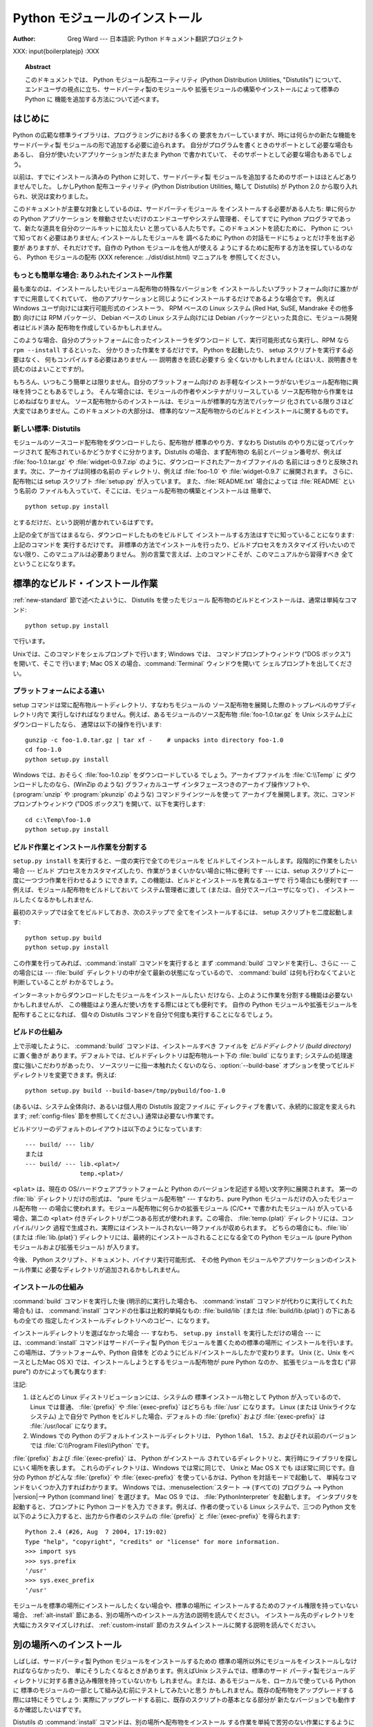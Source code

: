 .. _install-index:

.. highlightlang:: none

***********************
  Python モジュールのインストール  
***********************

:Author: Greg Ward ---  日本語訳: Python ドキュメント翻訳プロジェクト

.. % TODO:
.. % Fill in XXX comments

.. % The audience for this document includes people who don't know anything
.. % about Python and aren't about to learn the language just in order to
.. % install and maintain it for their users, i.e. system administrators.
.. % Thus, I have to be sure to explain the basics at some point:
.. % sys.path and PYTHONPATH at least.  Should probably give pointers to
.. % other docs on "import site", PYTHONSTARTUP, PYTHONHOME, etc.
.. % 
.. % Finally, it might be useful to include all the material from my "Care
.. % and Feeding of a Python Installation" talk in here somewhere.  Yow!

XXX: input{boilerplatejp} :XXX

.. topic:: Abstract

   このドキュメントでは、 Python モジュール配布ユーティリティ (Python Distribution Utilities, "Distutils")
   について、  エンドユーザの視点に立ち、サードパーティ製のモジュールや 拡張モジュールの構築やインストールによって標準の Python に
   機能を追加する方法について述べます。

.. % \begin{abstract}
.. % \noindent
.. % Abstract this!
.. % \end{abstract}

.. % The ugly "%begin{latexonly}" pseudo-environment suppresses the table
.. % of contents for HTML generation.
.. % 
.. % begin{latexonly}
.. % end{latexonly}


.. _intro:

はじめに
====

Python の広範な標準ライブラリは、プログラミングにおける多くの 要求をカバーしていますが、時には何らかの新たな機能をサードパーティ製
モジュールの形で追加する必要に迫られます。 自分がプログラムを書くときのサポートとして必要な場合もあるし、 自分が使いたいアプリケーションがたまたま
Python で書かれていて、 そのサポートとして必要な場合もあるでしょう。

以前は、すでにインストール済みの Python に対して、サードパーティ製 モジュールを追加するためのサポートはほとんどありませんでした。 しかしPython
配布ユーティリティ (Python Distribution Utilities,  略して Distutils) が Python 2.0
から取り入れられ、状況は変わりました。

このドキュメントが主要な対象としているのは、サードパーティモジュール をインストールする必要がある人たち: 単に何らかの Python アプリケーション
を稼動させたいだけのエンドユーザやシステム管理者、そしてすでに Python プログラマであって、新たな道具を自分のツールキットに加えたい
と思っている人たちです。このドキュメントを読むために、 Python に ついて知っておく必要はありません; インストールしたモジュールを 調べるために
Python の対話モードにちょっとだけ手を出す必要が ありますが、それだけです。自作の Python モジュールを他人が使える
ようにするために配布する方法を探しているのなら、 Python モジュールの配布 (XXX reference: ../dist/dist.html)
マニュアルを 参照してください。


.. _trivial-install:

もっとも簡単な場合: ありふれたインストール作業
------------------------

最も楽なのは、インストールしたいモジュール配布物の特殊なバージョンを インストールしたいプラットフォーム向けに誰かがすでに用意してくれていて、
他のアプリケーションと同じようにインストールするだけであるような場合です。 例えば Windows ユーザ向けには実行可能形式のインストーラ、 RPM ベースの
Linux システム (Red Hat, SuSE, Mandrake その他多数)  向けには RPM パッケージ、 Debian ベースの Linux
システム向けには  Debian パッケージといった具合に、モジュール開発者はビルド済み 配布物を作成しているかもしれません。

このような場合、自分のプラットフォームに合ったインストーラをダウンロード して、実行可能形式なら実行し、RPM なら ``rpm --install``
するといった、 分かりきった作業をするだけです。 Python を起動したり、 setup スクリプトを実行する必要はなく、 何もコンパイルする必要はありません
--- 説明書きを読む必要すら 全くないかもしれません (とはいえ、説明書きを読むのはよいことですが)。

もちろん、いつもこう簡単とは限りません。自分のプラットフォーム向けの お手軽なインストーラがないモジュール配布物に興味を持つこともあるでしょう。
そんな場合には、モジュールの作者やメンテナがリリースしている ソース配布物から作業をはじめねばなりません。
ソース配布物からのインストールは、モジュールが標準的な方法でパッケージ 化されている限りさほど大変ではありません。このドキュメントの大部分は、
標準的なソース配布物からのビルドとインストールに関するものです。


.. _new-standard:

新しい標準: Distutils
----------------

モジュールのソースコード配布物をダウンロードしたら、配布物が 標準のやり方、すなわち Distutils のやり方に従ってパッケージされて
配布されているかどうかすぐに分かります。Distutils の場合、まず配布物の 名前とバージョン番号が、例えば :file:`foo-1.0.tar.gz`
や :file:`widget-0.9.7.zip` のように、ダウンロードされたアーカイブファイルの
名前にはっきりと反映されます。次に、アーカイブは同様の名前の ディレクトリ、例えば :file:`foo-1.0` や :file:`widget-0.9.7`
に展開されます。 さらに、配布物には setup スクリプト :file:`setup.py` が入っています。 また、:file:`README.txt`
場合によっては :file:`README` という名前の ファイルも入っていて、そこには、モジュール配布物の構築とインストールは 簡単で、 ::

   python setup.py install

とするだけだ、という説明が書かれているはずです。

.. % 

上記の全てが当てはまるなら、ダウンロードしたものをビルドして インストールする方法はすでに知っていることになります: 上記のコマンドを 実行するだけです。
非標準の方法でインストールを行ったり、ビルドプロセスをカスタマイズ 行いたいのでない限り、このマニュアルは必要ありません。
別の言葉で言えば、上のコマンドこそが、このマニュアルから習得すべき 全てということになります。


.. _standard-install:

標準的なビルド・インストール作業
================

:ref:`new-standard` 節で述べたよいうに、 Distutils を使ったモジュール 配布物のビルドとインストールは、通常は単純なコマンド::

   python setup.py install

で行います。

.. % 

Unixでは、このコマンドをシェルプロンプトで行います; Windows では、 コマンドプロンプトウィンドウ ("DOS ボックス") を開いて、そこで
行います; Mac OS X の場合、:command:`Terminal` ウィンドウを開いて シェルプロンプトを出してください。


.. _platform-variations:

プラットフォームによる違い
-------------

setup コマンドは常に配布物ルートディレクトリ、すなわちモジュールの ソース配布物を展開した際のトップレベルのサブディレクトリ内で
実行しなければなりません。例えば、あるモジュールのソース配布物 :file:`foo-1.0.tar.gz` を Unix システム上にダウンロードしたなら、
通常は以下の操作を行います::

   gunzip -c foo-1.0.tar.gz | tar xf -    # unpacks into directory foo-1.0
   cd foo-1.0
   python setup.py install

Windows では、おそらく :file:`foo-1.0.zip` をダウンロードしている でしょう。アーカイブファイルを :file:`C:\\Temp`
に ダウンロードしたのなら、(WinZip のような) グラフィカルユーザ インタフェースつきのアーカイブ操作ソフトや、 (:program:`unzip` や
:program:`pkunzip` のような) コマンドラインツールを使って アーカイブを展開します。次に、コマンドプロンプトウィンドウ ("DOS
ボックス") を開いて、以下を実行します:

.. % 

::

   cd c:\Temp\foo-1.0
   python setup.py install

.. % 
.. % Mac OS 9 では、 \file{setup.py} スクリプトをダブルクリックします。
.. % ダイアログが表示されるので、ダイアログで \command{install} コマンドを
.. % 選択します。次に、 \command{run} ボタンを押すと、配布物をインストール
.. % します。ダイアログは動的に生成されるので、現在作業している配布物固有の
.. % コマンドやオプションがリスト表示されます。


.. _splitting-up:

ビルド作業とインストール作業を分割する
-------------------

``setup.py install`` を実行すると、一度の実行で全てのモジュールを ビルドしてインストールします。段階的に作業をしたい場合 --- ビルド
プロセスをカスタマイズしたり、作業がうまくいかない場合に特に便利 です --- には、setup スクリプトに一度に一つづつ作業を行わせるよう
にできます。この機能は、ビルドとインストールを異なるユーザで 行う場合にも便利です --- 例えば、モジュール配布物をビルドしておいて システム管理者に渡して
(または、自分でスーパユーザになって) 、 インストールしたくなるかもしれません.

最初のステップでは全てをビルドしておき、次のステップで 全てをインストールするには、 setup スクリプトを二度起動します::

   python setup.py build
   python setup.py install

この作業を行ってみれば、:command:`install` コマンドを実行すると まず :command:`build` コマンドを実行し、さらに  ---
この場合には ---  :file:`build` ディレクトリの中が全て最新の状態になっているので、 :command:`build`
は何も行わなくてよいと判断していることが わかるでしょう。

.. % 

インターネットからダウンロードしたモジュールをインストールしたい だけなら、上のように作業を分割する機能は必要ないかもしれませんが、
この機能はより進んだ使い方をする際にはとても便利です。 自作の Python モジュールや拡張モジュールを配布することになれば、 個々の Distutils
コマンドを自分で何度も実行することになるでしょう。


.. _how-build-works:

ビルドの仕組み
-------

上で示唆したように、 :command:`build` コマンドは、インストールすべき ファイルを *ビルドディレクトリ (build directory)*
に置く働きが あります。デフォルトでは、ビルドディレクトリは配布物ルート下の  :file:`build` になります;
システムの処理速度に強いこだわりがあったり、 ソースツリーに指一本触れたくないのなら、:option:`--build-base`
オプションを使ってビルドディレクトリを変更できます。例えば::

   python setup.py build --build-base=/tmp/pybuild/foo-1.0

(あるいは、システム全体向け、あるいは個人用の Distutils 設定ファイルに ディレクティブを書いて、永続的に設定を変えられます;
:ref:`config-files` 節を参照してください。)  通常は必要ない作業です。

.. % 

ビルドツリーのデフォルトのレイアウトは以下のようになっています::

   --- build/ --- lib/
   または
   --- build/ --- lib.<plat>/
                  temp.<plat>/

``<plat>`` は、現在の OS/ハードウェアプラットフォームと Python のバージョンを記述する短い文字列に展開されます。 第一の
:file:`lib` ディレクトリだけの形式は、 "pure モジュール配布物" --- すなわち、pure Python
モジュールだけの入ったモジュール配布物 --- の場合に使われます。モジュール配布物に何らかの拡張モジュール (C/C++ で書かれたモジュール)
が入っている場合、第二の ``<plat>`` 付きディレクトリが二つある形式が使われます。この場合、  :file:`temp.{plat}`
ディレクトリには、コンパイル/リンク 過程で生成され、実際にはインストールされない一時ファイルが収められます。 どちらの場合にも、:file:`lib`
(または :file:`lib.{plat}`)  ディレクトリには、最終的にインストールされることになる全ての Python  モジュール (pure
Python モジュールおよび拡張モジュール) が入ります。

.. % 

今後、 Python スクリプト、ドキュメント、バイナリ実行可能形式、 その他 Python モジュールやアプリケーションのインストール作業に
必要なディレクトリが追加されるかもしれません。


.. _how-install-works:

インストールの仕組み
----------

:command:`build` コマンドを実行した後 (明示的に実行した場合も、 :command:`install`
コマンドが代わりに実行してくれた場合も) は、 :command:`install` コマンドの仕事は比較的単純なもの: :file:`build/lib`
(または :file:`build/lib.{plat}`) の下にあるもの全ての 指定したインストールディレクトリへのコピー、になります。

インストールディレクトリを選ばなかった場合 --- すなわち、 ``setup.py install`` を実行しただけの場合 ---
には、:command:`install` コマンドはサードパーティ製 Python モジュールを置くための標準の場所に
インストールを行います。この場所は、プラットフォームや、Python 自体を どのようにビルド/インストールしたかで変わります。 Unix (と、Unix
をベースとしたMac OS X) では、インストールしようとするモジュール配布物が pure Python なのか、 拡張モジュールを含む ("非 pure")
のかによっても異なります:

+---------------+------------------------------------+--------------------------------------+------+
| プラットフォーム      | 標準のインストール場所                        | デフォルト値                               | 注記   |
+===============+====================================+======================================+======+
| Unix (pure)   | :file:`{prefix}/lib/python|version | :file:`/usr/local/lib/python|version | \(1) |
|               | |/site-packages`                   | |/site-packages`                     |      |
+---------------+------------------------------------+--------------------------------------+------+
| Unix (非 pure) | :file:`{exec-                      | :file:`/usr/local/lib/python|version | \(1) |
|               | prefix}/lib/python|version         | |/site-packages`                     |      |
|               | |/site-packages`                   |                                      |      |
+---------------+------------------------------------+--------------------------------------+------+
| Windows       | :file:`{prefix}`                   | :file:`C:\\Python`                   | \(2) |
+---------------+------------------------------------+--------------------------------------+------+

注記:

(1)
   ほとんどの Linux ディストリビューションには、システムの 標準インストール物として Python が入っているので、 Linux では普通、
   :file:`{prefix}` や :file:`{exec-prefix}` はどちらも :file:`/usr`  になります。 Linux (または
   Unixライクなシステム) 上で自分で Python  をビルドした場合、デフォルトの :file:`{prefix}` および
   :file:`{exec-prefix}` は :file:`/usr/local` になります。

(2)
   Windows での Python のデフォルトインストールディレクトリは、 Python 1.6a1、 1.5.2、およびそれ以前のバージョンでは
   :file:`C:\\Program Files\\Python` です。

:file:`{prefix}` および :file:`{exec-prefix}` は、 Python がインストール
されているディレクトリと、実行時にライブラリを探しにいく場所を表します。 これらのディレクトリは、Windows では常に同じで、 Unixと Mac OS X
でも ほぼ常に同じです。自分の Python がどんな :file:`{prefix}` や :file:`{exec-prefix}`
を使っているかは、Python を対話モードで起動して、 単純なコマンドをいくつか入力すればわかります。 Windows
では、:menuselection:`スタート --> (すべての) プログラム -->  Python |version|--> Python
(command line)` を選びます。 Mac OS 9 では、 :file:`PythonInterpreter` を起動します。
インタプリタを起動すると、プロンプトに Python コードを入力 できます。例えば、作者の使っている Linux システムで、三つの Python
文を以下のように入力すると、出力から作者のシステムの :file:`{prefix}` と :file:`{exec-prefix}` を得られます::

   Python 2.4 (#26, Aug  7 2004, 17:19:02) 
   Type "help", "copyright", "credits" or "license" for more information.
   >>> import sys
   >>> sys.prefix
   '/usr'
   >>> sys.exec_prefix
   '/usr'

モジュールを標準の場所にインストールしたくない場合や、標準の場所に インストールするためのファイル権限を持っていない場合、
:ref:`alt-install` 節にある、別の場所へのインストール方法の説明を読んでください。 インストール先のディレクトリを大幅にカスタマイズしければ、
:ref:`custom-install` 節のカスタムインストールに関する説明を読んでください。


.. _alt-install:

別の場所へのインストール
============

しばしば、サードパーティ製 Python モジュールをインストールするための 標準の場所以外にモジュールをインストールしなければならなかったり、
単にそうしたくなるときがあります。例えばUnix システムでは、標準のサード パーティ製モジュールディレクトリに対する書き込み権限を持っていないかも
しれません。または、あるモジュールを、ローカルで使っている Python に 標準のモジュールの一部として組み込む前にテストしてみたいと思う
かもしれません。既存の配布物をアップグレードする際には特にそうでしょう: 実際にアップグレードする前に、既存のスクリプトの基本となる部分が
新たなバージョンでも動作するか確認したいはずです。

Distutils の :command:`install` コマンドは、別の場所へ配布物をインストール
する作業を単純で苦労のない作業にするように設計されています。 基本的なアイデアは、インストール先のベースディレクトリを指定しておき、
:command:`install` コマンドがそのベースディレクトリ下にファイル群を インストールするための一連のディレクトリ (*インストールスキーム :
installation scheme*) を作成するというものです。 詳細はプラットフォームによって異なるので、以下の節から自分の
プラットフォームに当てはまるものを読んでください。


.. _alt-install-prefix:

別の場所へのインストール: home スキーム
-----------------------

"home スキーム" の背後にある考え方は、Python モジュールを 個人用のモジュール置き場でビルドし、維持するというものです。 このスキームの名前は
Unixの「ホーム」ディレクトリの概念から とりました。というのも、 Unixのユーザにとって、自分のホーム ディレクトリを:file:`/usr/` や
:file:`/usr/local/` のようにレイアウト するのはよくあることだからです。とはいえ、このスキームはどの
オペレーティングシステムのユーザでも使えます。 新たなモジュールのインストールは単純で、 ::

   python setup.py install --home=<dir>

のようにします。このとき、:option:`--home` オプションを使って ディレクトリを指定します。面倒臭がりの人は、単にチルダ (``~``)
をタイプするだけでかまいません;  :command:`install` コマンドがチルダをホームディレクトリに 展開してくれます:

.. % 

::

   python setup.py install --home=~

:option:`--home` オプションは、インストールのベースディレクトリ を指定します。ファイルはインストールベース下の以下のディレクトリに
保存されます:

.. % 

+------------------------------+-----------------------------------+-----------------------------+
| Type of file                 | Installation Directory            | Override option             |
+==============================+===================================+=============================+
| pure module distribution     | :file:`{home}`:file:`/lib/python` | :option:`--install-purelib` |
+------------------------------+-----------------------------------+-----------------------------+
| non-pure module distribution | :file:`{home}`:file:`/lib/python` | :option:`--install-platlib` |
+------------------------------+-----------------------------------+-----------------------------+
| scripts                      | :file:`{home}`:file:`/bin`        | :option:`--install-scripts` |
+------------------------------+-----------------------------------+-----------------------------+
| data                         | :file:`{home}`:file:`/share`      | :option:`--install-data`    |
+------------------------------+-----------------------------------+-----------------------------+

.. versionchanged:: 2.4
   :option:`--home` は Unixでしかサポートされて いませんでした.


.. _alt-install-home:

別の場所へのインストール: Unix (prefix スキーム)
--------------------------------

あるインストール済みの Python を使ってモジュールのビルド/インストール を (例えば setup スクリプトを実行して) 行いたいけれども、
別のインストール済みの Python のサードパーティ製モジュール置き場 (あるいは、そう見えるようなディレクトリ構造) に、ビルドされた
モジュールをインストールしたい場合には、"prefix スキーム" が 便利です。そんな作業はまったくありえそうにない、と思うなら、 確かにその通りです ---
"home スキーム" を先に説明したのも そのためです。とはいえ、prefix スキームが有用なケースは少なくとも 二つあります。

まず、多くの Linux ディストリビューションは、 Python を :file:`/usr/local` ではなく :file:`/usr`
に置いていることを考えてください。この場合は、 Python はローカルの計算機ごとのアドオン (add-on) ではなく、"システム"
の一部となっているので、:file:`/usr` に置くのは全く正当なことです。 しかしながら、 Python モジュールをソースコードからインストール
していると、モジュールを :file:`/usr/lib/python2.{X}` ではなく
:file:`/usr/local/lib/python2.{X}` に置きたいと 思うかもしれません。これを行うには ::

   /usr/bin/python setup.py install --prefix=/usr/local

と指定します。

.. % 

もう一つありえるのは、ネットワークファイルシステムにおいて、 遠隔のディレクトリに対する読み出しと書き込みの際に違う名前を使う 場合です。 例えば、
:file:`/usr/local/bin/python` でアクセスするような Python  インタプリタは、
:file:`/usr/local/lib/python2.{X}` から モジュールを探すでしょうが、モジュールは別の場所、例えば
:file:`/mnt/{@server}/export/lib/python2.{X}` に インストールしなければならないかもしれません。この場合には、
::

   /usr/local/bin/python setup.py install --prefix=/mnt/@server/export

のようにします。

.. % 

どちらの場合も、:option:`--prefix` オプションでインストール ベースディレクトリを決め、 :option:`--exec-prefix` で
プラットフォーム固有のファイル置き場名として使う、 プラットフォーム固有インストールベースディレクトリを決めます。
(プラットフォーム固有のファイルとは、現状では単に非 pure モジュール 配布物のことを意味しますが、 C ライブラリやバイナリ実行可能形式など
に拡張されるかもしれません。) :option:`--exec-prefix`  が指定されていなければ、デフォルトの :option:`--prefix`
になります。ファイルは以下のようにインストールされます:

+------------------------------+----------------------------------------+-----------------------------+
| Type of file                 | Installation Directory                 | Override option             |
+==============================+========================================+=============================+
| pure module distribution     | :file:`{prefix}`:file:`/lib/python2.{X | :option:`--install-purelib` |
|                              | }/site-packages`                       |                             |
+------------------------------+----------------------------------------+-----------------------------+
| non-pure module distribution | :file:`{exec-                          | :option:`--install-platlib` |
|                              | prefix}`:file:`/lib/python2.{X         |                             |
|                              | }/site-packages`                       |                             |
+------------------------------+----------------------------------------+-----------------------------+
| scripts                      | :file:`{prefix}`:file:`/bin`           | :option:`--install-scripts` |
+------------------------------+----------------------------------------+-----------------------------+
| data                         | :file:`{prefix}`:file:`/share`         | :option:`--install-data`    |
+------------------------------+----------------------------------------+-----------------------------+

:option:`--prefix` や :option:`--exec-prefix` が実際に 他のインストール済み Python
の場所を指している必要はありません; 上に挙げたディレクトリがまだ存在しなければ、インストール時に 作成されます。

ちなみに、prefix スキームが重要な本当の理由は、単に標準の Unix  インストールが prefix スキームを使っているからです。ただし、
そのときには、 :option:`--prefix` や :option:`--exec-prefix`  は Python 自体が
``sys.prefix`` や ``sys.exec_prefix`` を使って 決めます。というわけで、読者は prefix スキームを決して使うことは
あるまいと思っているかもしれませんが、``python setup.py install``  をオプションを何もつけずに実行していれば、常に prefix
スキームを 使っていることになるのです。

拡張モジュールを別のインストール済み Python にインストールしても、 拡張モジュールのビルド方法による影響を受けることはありません:
特に、拡張モジュールをコンパイルする際には、 setup スクリプトを実行する際に使う Python インタプリタと一緒に インストールされている Python
ヘッダファイル (:file:`Python.h`  とその仲間たち) を使います。 上で述べてきたやり方でインストールされた拡張モジュールを実行する
インタプリタと、インタプリタをビルドする際に用いた別のインタプリタ との互換性を保証するのはユーザの責任です。

これを行うには、二つのインタプリタが同じバージョンの Python  (ビルドが違って いたり、同じビルドのコピーということもあり得ます) であるかどうかを
確かめます。(もちろん、:option:`--prefix` や  :option:`--exec-prefix` が別のインストール済み Python
の場所すら 指していなければどうにもなりません。)


.. _alt-install-windows:

別の場所へのインストール (prefix を使う方法): Windows
------------------------------------

Windows はユーザのホームディレクトリという概念がなく、 Windows 環境下で標準的にインストールされた Python は Unixよりも
単純な構成をしているので、 Windows で追加のパッケージを別の場所に入れる 場合には、伝統的に :option:`--prefix` が使われてきました。
::

   python setup.py install --prefix="\Temp\Python"

とすると、モジュールを現在のドライブの :file:`\\Temp\\Python` ディレクトリに インストールします

.. % 

インストールベースディレクトリは、 :option:`--prefix` オプション だけで決まります; :option:`--exec-prefix`
オプションは、Windows ではサポートされていません。ファイルは以下のような構成でインストール されます:

+------------------------------+-----------------------------------+-----------------------------+
| Type of file                 | Installation Directory            | Override option             |
+==============================+===================================+=============================+
| pure module distribution     | :file:`{prefix}`:file:``          | :option:`--install-purelib` |
+------------------------------+-----------------------------------+-----------------------------+
| non-pure module distribution | :file:`{prefix}`:file:``          | :option:`--install-platlib` |
+------------------------------+-----------------------------------+-----------------------------+
| scripts                      | :file:`{prefix}`:file:`\\Scripts` | :option:`--install-scripts` |
+------------------------------+-----------------------------------+-----------------------------+
| data                         | :file:`{prefix}`:file:`\\Data`    | :option:`--install-data`    |
+------------------------------+-----------------------------------+-----------------------------+


.. _custom-install:

カスタムのインストール
===========

たまに、 :ref:`alt-install` 節で述べたような別の場所へのインストール スキームが、自分のやりたいインストール方法と違うことがあります。
もしかすると、同じベースディレクトリ下にあるディレクトリのうち、 一つか二つだけをいじりたかったり、インストールスキームを完全に
再定義したいと思うかもしれません。どちらの場合にせよ、こうした操作では *カスタムのインストールスキーム* を作成することになります。

別の場所へのインストールスキームに関するこれまでの説明で、 "オーバライドするためのオプション" というコラムにお気づきかも
しれません。このオプションは、カスタムのインストールスキームを 定義するための手段です。各オーバライドオプションには、
相対パスを指定しても、絶対パスを指定しても、インストールベース ディレクトリのいずれかを明示的に指定してもかまいません。
(インストールベースディレクトリは二種類あり、それら二つは通常は 同じディレクトリです --- Unix の "prefix スキーム" を使っていて、
:option:`--prefix` と :option:`--exec-prefix` オプションを 使っているときだけ異なります。)

例えば、 Unix環境でモジュール配布物をホームディレクトリにインストール したい --- とはいえ、スクリプトは :file:`~/bin` ではなく
:file:`~/scripts` に置きたい --- とします。 ご想像の通り、スクリプトを置くディレクトリは、
:option:`--install-scripts` オプションで上書きできます; この場合は相対パスで指定もでき、インストールベースディレクトリ
(この場合にはホームディレクトリ) からの相対パスとして解釈されます::

   python setup.py install --home=~ --install-scripts=scripts

Unix 環境での例をもう一つ紹介します: インストール済みの Python が、 :file:`/usr/local/python` を prefix
にしてビルドされ、インストール されていて、標準のインストールスクリプトは :file:`/usr/local/python/bin`
に入るようになっているとします。 :file:`/usr/local/bin` に入るように したければ、絶対パスを
:option:`--install-scripts` オプションに 与えて上書きすることになるでしょう:

.. % 

::

   python setup.py install --install-scripts=/usr/local/bin

(この操作を行うと、 "prefix スキーム" を使ったインストールに なり、 prefix は Python インタプリタがインストールされている場所
--- この場合には :file:`/usr/local/python` になります。)

.. % 

Windows 用の Python を管理しているのなら、サードパーティ製モジュール を :file:`{prefix}` そのものの下ではなく、
:file:`{prefix}` の下 にあるサブディレクトリに置きたいと考えるかもしれません。
この作業は、インストールディレクトリのカスタマイズとほぼ同じくらい 簡単です --- 覚えておかねばならないのは、モジュールには二つのタイプ、 pure
モジュールと非 pure モジュール (非 pure モジュール配布物内の モジュール) があるということです。例えば以下のようにします::

   python setup.py install --install-purelib=Site --install-platlib=Site

指定したインストール先ディレクトリは、:file:`{prefix}` からの相対です。 もちろん、:file:`{prefix}` を
:file:`.pth` ファイルに入れるなどして、 これらのディレクトリが Python のモジュール検索パス内に入るように しなければなりません。
Python のモジュール検索パスを修正する方法は、  :ref:`search-path` 節を参照してください。

インストールスキーム全体を定義したいのなら、全てのインストール ディレクトリオプションを指定しなければなりません。この作業には、
相対パスを使った指定を勧めます; 例えば、全ての Python モジュール 関連ファイルをホームディレクトリ下の :file:`python` ディレクトリの
下に置き、そのホームディレクトリをマウントしている各プラットフォーム ごとに別のディレクトリを置きたければ、以下のようにインストールスキーム を定義します::

   python setup.py install --home=~ \
                           --install-purelib=python/lib \
                           --install-platlib=python/lib.$PLAT \
                           --install-scripts=python/scripts
                           --install-data=python/data

また、以下のようにも指定できます:

.. % $ % -- bow to font-lock
.. % 

::

   python setup.py install --home=~/python \
                           --install-purelib=lib \
                           --install-platlib='lib.$PLAT' \
                           --install-scripts=scripts
                           --install-data=data

``$PLAT`` は、(必ずしも) 環境変数ではありません ---  この表記は、 Distutils がコマンドラインオプションの解釈と同じやり方
で展開します。設定ファイルを解釈する際と同じです。

.. % $ % -- bow to font-lock
.. % 

言うまでもないことですが、毎回新たなモジュール配布物をインストールする 度にインストールスキーム全体の指定を行っていては面倒です。そこで、 オプションは
Distutils 設定ファイル (:ref:`config-files` 参照) にも 指定できます::

   [install]
   install-base=$HOME
   install-purelib=python/lib
   install-platlib=python/lib.$PLAT
   install-scripts=python/scripts
   install-data=python/data

あるいは、以下のようにも指定できます:

.. % 

::

   [install]
   install-base=$HOME/python
   install-purelib=lib
   install-platlib=lib.$PLAT
   install-scripts=scripts
   install-data=data

これら二つは、 setup スクリプトを異なるインストールベースディレクトリ から実行した場合には同じには *ならない* ので注意してください。 例えば、

.. % 

::

   python setup.py --install-base=/tmp

とすると、最初の書き方では pure モジュールが:file:`{/tmp/python/lib}`  に入り、二番目の書き方では
:file:`{/tmp/lib}` に入ります。(二番目の ケースでは、インストールベースを :file:`/tmp/python` に指定しようと
考えるでしょう。)

.. % 

読者は、設定ファイル例で、入力値に ``$HOME`` や ``$PLAT`` を 使っていることに気づいているかもしれませんね。これらは Distutils
の 設定変数で、環境変数を彷彿とさせます。実際、この表記が使える プラットフォーム上では、設定ファイル中に環境変数を入れられますが、 Distutils
は他にも、例えば ``$PLAT`` のようにおそらくユーザの 環境中にないような変数をいくつか持っています。(そしてもちろん、 Mac OS 9
のような環境変数のないシステムでは、設定ファイル中で 使える変数は Distutils が提供しているものだけです。)

.. % XXX need some Windows examples---when would custom
.. % installation schemes be needed on those platforms?

.. % XXX I'm not sure where this section should go.


.. _search-path:

Python サーチパスの変更
---------------

Python インタプリタが :keyword:`import` 文を実行するとき、 インタプリタは Python コードや拡張モジュールをモジュール検索パス
中から探します。検索パスのデフォルト値は、インタプリタをビルドする 際に Python のバイナリ内に設定されます。検索パスは、 :mod:`sys` を
import して、 ``sys.path`` を出力すれば わかります。 ::

   $ python
   Python 2.2 (#11, Oct  3 2002, 13:31:27)
   [GCC 2.96 20000731 (Red Hat Linux 7.3 2.96-112)] on linux2
   Type ``help'', ``copyright'', ``credits'' or ``license'' for more information.
   >>> import sys
   >>> sys.path
   ['', '/usr/local/lib/python2.3', '/usr/local/lib/python2.3/plat-linux2', 
    '/usr/local/lib/python2.3/lib-tk', '/usr/local/lib/python2.3/lib-dynload', 
    '/usr/local/lib/python2.3/site-packages']
   >>>

``sys.path`` 内の空文字列は、現在の作業ディレクトリを表します。

.. % $ <-- bow to font-lock
.. % 

ローカルでインストールされるパッケージは、:file:`.../site-packages/`
ディレクトリに入るのが決まりですが、ユーザはどこか任意のディレクトリに Python モジュールをインストールしたいと思うかもしれません。
例えば、自分のサイトでは、 web サーバに関連する全てのソフトウェア を :file:`/www` に置くという決まりがあるかもしれません。そこで、
アドオンの Python モジュールが :file:`/www/python` 置かれることに なると、モジュールを import するためにはディレクトリを
``sys.path`` に追加せねばなりません。ディレクトリを検索パスに追加するには、いくつか の異なる方法が存在します。

最も手軽な方法は、パス設定ファイルをすでに Python の検索パスに 含まれるディレクトリ、通常は :file:`.../site-packages/`
ディレクトリ に置くというものです。パス設定ファイルは拡張子が :file:`.pth` で、 ファイルには ``sys.path``
に追加するパスを一行に一つづつ 記述しなければなりません。 (新たなパスは今の ``sys.path`` の後ろに追加されるので、追加された
ディレクトリ内にあるモジュールが標準のモジュールセットを上書き することはありません。つまり、このメカニズムを使って、標準モジュール
に対する修正版のインストールはできないということです。)

パスは絶対パスでも相対パスでもよく、相対パスの場合には :file:`.pth` ファイルのあるパスからの相対になります。検索パスにディレクトリが追加
されると、今度はそのディレクトリに対して :file:`.pth` ファイルを 検索します。詳しくは `site モジュールのドキュメント
<http://www.python.org/dev/doc/devel/lib/module-site.html>`_ を読んでください。

やや便利さには欠けますが、Python の標準ライブラリ中にある  :file:`site.py` ファイルを編集することでも、``sys.path`` を変更
できます。:file:`site.py` は、 :option:`-S` スイッチを与えて 抑制しないかぎり、Python インタプリタが実行される際に自動的に
import  されます。ただし、設定するには、単に:file:`site.py` を編集して、例えば 以下のような二行を加えます::

   import sys
   sys.path.append('/www/python/')

しかしながら、(例えば 2.2 から 2.2.2 にアップグレードするときのように) 同じメジャーバージョンの Python を再インストールすると、
:file:`site.py` は手持ちのバージョンで上書きされてしまいます。 ファイルが変更されていることを覚えておき、インストールを行う前に
コピーを忘れずとっておかねばなりません。

.. % 

また、``sys.path`` を修正できる二つの環境変数があります。 :envvar:`PYTHONHOME` を使うと、インストールされている Python
の プレフィクスを別の値に設定できます。 例えば、 :envvar:`PYTHONHOME` を ``/www/python`` に設定すると、 検索パスは
``['', '/www/python/lib/python|version|/', '/www/python/lib/python|version
|/plat-linux2', ...]`` といった具合になります。

:envvar:`PYTHONPATH` を使うと、``sys.path`` の先頭に一連の
パスを追加できます。例えば、:envvar:`PYTHONPATH` を ``/www/python:/opt/py`` に設定すると、検索パスは
``['/www/python', '/opt/py']`` から始まります。  (``sys.path`` にディレクトリを追加するには、そのディレクトリが
実在しなければなりません; :mod:`site` は実在しないディレクトリを 除去します。)

最後に、 ``sys.path`` はただの普通の Python のリストなので、 どんな Python アプリケーションもエントリを追加したり除去したりと
いった修正を行えます。


.. _config-files:

Distutils 設定ファイル
================

上で述べたように、 Distutils 設定ファイルを使えば、任意の  Distutils オプションに対して個人的な設定やサイト全体の設定を
記録できます。すなわち、任意のコマンドの任意のオプションを 二つか三つ (プラットフォームによって異なります) の
設定ファイルに保存でき、コマンドラインを解釈する前にオプションを 問い合わせさせるようにできます。
つまり、設定ファイルはデフォルトの値を上書きし、さらにコマンドライン 上で与えた値が設定ファイルの内容を上書きするわけです。
さらに、複数の設定ファイルが適用されると、"先に" 適用された ファイルに指定されていた値は "後に" 適用されたファイル内の 値で上書きされます。


.. _config-filenames:

設定ファイルの場所と名前
------------

設定ファイルの名前と場所は、非常にわずかですがプラットフォーム間で 異なります。Unix と Mac OS X では、三種類の設定ファイルは以下のようになります
(処理される順に並んでいます):

+------------+----------------------------------------------------------+------+
| 設定ファイルのタイプ | 場所とファイル名                                                 | 注記   |
+============+==========================================================+======+
| system     | :file:`{prefix}/lib/python{ver}/distutils/distutils.cfg` | \(1) |
+------------+----------------------------------------------------------+------+
| personal   | :file:`$HOME/.pydistutils.cfg`                           | \(2) |
+------------+----------------------------------------------------------+------+
| local      | :file:`setup.cfg`                                        | \(3) |
+------------+----------------------------------------------------------+------+

Windows では設定ファイルは以下のようになります:

+------------+-------------------------------------------------+------+
| 設定ファイルのタイプ | 場所とファイル名                                        | 注記   |
+============+=================================================+======+
| system     | :file:`{prefix}\\Lib\\distutils\\distutils.cfg` | \(4) |
+------------+-------------------------------------------------+------+
| personal   | :file:`%HOME%\\pydistutils.cfg`                 | \(5) |
+------------+-------------------------------------------------+------+
| local      | :file:`setup.cfg`                               | \(3) |
+------------+-------------------------------------------------+------+

注記:

(1)
   厳密に言えば、システム全体向けの設定ファイルは、 Distutils がインストールされているディレクトリになります; Unixの Python 1.6
   以降では、表の通りの場所になります。 Python 1.5.2 では、 Distutils は 通常
   :file:`{prefix}/lib/python1.5/site-packages/distutils` にインストールされるため、 Python
   1.5.2 では設定ファイルをそこに 置かなければなりません。

(2)
   Unixでは、環境変数 :envvar:`HOME` が定義されていない場合、 標準モジュール :mod:`pwd` (XXX reference:
   ../lib/module-pwd.html) の :func:`getpwuid` 関数を使ってユーザのホームディレクトリを決定します。

(3)
   現在のディレクトリ (通常は setup スクリプトがある場所) です。

(4)
   (注記 (1) も参照してください)  Python 1.6 およびそれ以降の バージョンでは、 Python のデフォルトの "インストールプレフィクス" は
   :file:`C:\\Python` なので、システム設定ファイルは通常
   :file:`C:\\Python\\Lib\\distutils\\distutils.cfg` になります。Python 1.5.2 ではデフォルトの
   プレフィクスは :file:`C:\\Program Files\\Python` であり、Distutils は標準ライブラリの一部ではありません ---
   従って、 システム設定ファイルは、 Windows 用の標準の Python 1.5.2 では :file:`C:\\Program
   Files\\Python\\distutils\\distutils.cfg` になります。

(5)
   Windows では、環境変数 :envvar:`HOME` が設定されていない場合、 個人用の設定ファイルはどこにもなく、使われることもありません。
   (言い換えれば、 Windows での Distutils はホームディレクトリが どこにあるか一切推測しようとしないということです。)


.. _config-syntax:

設定ファイルの構文
---------

Distutils 設定ファイルは、全て同じ構文をしています。 設定ファイルはセクションでグループ分けされています。 各 Distutils
コマンドごとにセクションがあり、それに加えて 全てのコマンドに影響するグローバルオプションを設定するための ``global``
セクションがあります。各セクションには ``option=value`` の形で、一行あたり一つのオプションを指定します。

例えば、以下は全てのコマンドに対してデフォルトでメッセージを出さない よう強制するための完全な設定ファイルです::

   [global]
   verbose=0

この内容のファイルがシステム全体用の設定ファイルとしてインストール されていれば、そのシステムの全てのユーザによる全ての Python モジュール
配布物に対する処理に影響します。ファイルが (個人用の設定をサポート しているシステムで) 個人用の設定ファイルとしてインストールされていれば、
そのユーザが処理するモジュール配布物にのみ影響します。 この内容を特定のモジュール配布物の :file:`setup.cfg` として使えば、
その配布物だけに影響します。

.. % 

以下のようにして、デフォルトの "ビルドベース" ディレクトリを オーバライドしたり、:command:`build\*` コマンドが常に強制的にリビルドを
行うようにもできます::

   [build]
   build-base=blib
   force=1

この設定は、コマンドライン引数の

.. % 

::

   python setup.py build --build-base=blib --force

に対応します。ただし、後者ではコマンドライン上で :command:`build`  コマンドを含めて、そのコマンドを実行するよう意味しているところが
違います。 特定のコマンドに対するオプションを設定ファイルに含めると、 このような関連付けの必要はなくなります;
あるコマンドが実行されると、そのコマンドに対するオプションが適用 されます。 (また、設定ファイル内からオプションを取得するような他のコマンドを
実行した場合、それらのコマンドもまた設定ファイル内の対応するオプション の値を使います。)

.. % 

あるコマンドに対するオプションの完全なリストは、 例えば以下のように、:option:`--help` を使って調べます::

   python setup.py build --help

グローバルオプションの完全なリストを得るには、コマンドを指定せずに :option:`--help` オプションを使います:

.. % 

::

   python setup.py --help

"Python モジュールの配布" マニュアルの、 "リファレンスマニュアル" の節も参照してください。

.. % 


.. _building-ext:

拡張モジュールのビルド: 小技と豆知識
===================

Distutils は、可能なときにはいつでも、 :file:`setup.py` スクリプトを 実行する Python
インタプリタが提供する設定情報を使おうとします。 例えば、拡張モジュールをコンパイルする際には、コンパイラやリンカの フラグには Python
をコンパイルした際と同じものが使われます。 通常、この設定はうまくいきますが、状況が複雑になると不適切な 設定になることもあります。この節では、通常の
Distutils の動作を オーバライドする方法について議論します。


.. _tweak-flags:

コンパイラ/リンカのフラグをいじるには
-------------------

C や C++ で書かれた Python 拡張をコンパイルする際、しばしば 特定のライブラリを使ったり、特定の種類のオブジェクトコードを
生成したりする上で、コンパイラやリンカに与えるフラグをカスタマイズ する必要があります。ある拡張モジュールが自分のプラットフォームでは
テストされていなかったり、クロスコンパイルを行わねばならない 場合にはこれが当てはまります。

最も一般的なケースでは、拡張モジュールの作者はすでに 拡張モジュールのコンパイルが複雑になることを見越していて、 :file:`Setup`
ファイルを提供して編集できるようにしています。 :file:`Setup` ファイルの編集は、モジュール配布物に多くの個別の拡張
モジュールがあったり、コンパイラに拡張モジュールをコンパイルさせる ために細かくフラグをセットする必要があるような場合にのみ行うことに なるでしょう。

:file:`Setup` ファイルが存在する場合、ビルドするべき拡張モジュールの リストを得るために解釈されます。:file:`Setup`
ファイルの各行には 単一のモジュールを書きます。各行は以下のような構造をとります::

   module ... [sourcefile ...] [cpparg ...] [library ...]


次に、各フィールドについて見てみましょう。

.. % 

* *module* はビルドする拡張モジュールの名前で、Python の 識別子名として有効でなければなりません。モジュールの名前変更は、
  このフィールドを変えるだけではできない (ソースコードの編集も必要です)  ので、このフィールドに手を加えるべきではありません。

* *sourcefile* は、少なくともファイル名から何の言語で書かれて いるかがわかるようになっているソースコードファイル名です。 :file:`.c`
  で終わるファイルは C で書かれているとみなされ、 :file:`.C`、:file:`.cc`、および :file:`.c++` で終わるファイルは C++
  で書かれているとみなされます。:file:`.m` や :file:`.mm` で 終わるファイルは Objective C で書かれているとみなされます。

* *cpparg* は C プリプロセッサへの引数で、 :option:`-I`、 :option:`-D`、:option:`-U` または
  :option:`-C` のいずれかから始まる文字列です。

* *library* は :file:`.a` で終わるか、 :option:`-l` または :option:`-L` のいずれかから始まる文字列です。

特定のプラットフォームにおいて、プラットフォーム上の特殊なライブラリ が必要な場合、 :file:`Setup` ファイルを編集して ``python
setup.py build`` を実行すればライブラリを追加できます。 例えば、以下の行 ::

   foo foomodule.c

で定義されたモジュールを、自分のプラットフォーム上の数学ライブラリ :file:`libm.a` とリンクしなければならない場合、:file:`Setup`
内の 行に :option:`-lm` を追加するだけです:

.. % 

::

   foo foomodule.c -lm

コンパイラやリンカ向けの任意のスイッチオプションは、 :option:`-Xcompiler` *arg* や :option:`-Xlinker` *arg*
オプションで与えます:

.. % 

::

   foo foomodule.c -Xcompiler -o32 -Xlinker -shared -lm

:option:`-Xcompiler` および :option:`-Xlinker` の後にくる オプションは、それぞれ適切なコマンドラインに追加されます。
従って、上の例では、コンパイラには :option:`-o32` オプションが 渡され、リンカには :option:`-shared` が渡されます。
コンパイラオプションに引数が必要な場合、複数の :option:`-Xcompiler`  オプションを与えます; 例えば、 ``-x c++`` を渡すには、
:file:`Setup` ファイルには ``-Xcompiler -x -Xcompiler c++`` を渡さねばなりません。

.. % 

コンパイラフラグは、環境変数 :envvar:`CFLAGS` の設定でも与えられます。 :envvar:`CFLAGS`
が設定されていれば、:file:`Setup` ファイル内で指定 されているコンパイラフラグに :envvar:`CFLAGS` の内容が追加されます。


.. _non-ms-compilers:

Windows で非 Microsoft コンパイラを使ってビルドするには
-------------------------------------

.. sectionauthor:: Rene Liebscher <R.Liebscher@gmx.de>



Borland C++
^^^^^^^^^^^

この小節では、 Borland C++ コンパイラのバージョン 5.5 で Distutils を使うために必要な手順について述べています。  まず、
Borland のオブジェクトファイル形式 (OMF) は、Python 公式サイトや ActiveState の Web サイトからダウンロード
できるバージョンの Python が使っている形式とは違うことを知って おかねばなりません (Python は通常、 Microsoft Visual C++
でビルド されています。Microsoft Visual C++ は COFF をオブジェクトファイル 形式に使います。) このため、以下のようにして、
Python のライブラリ :file:`python25.lib`  を Borland の形式に変換する必要があります:

.. % Should we mention that users have to create cfg-files for the compiler?
.. % see also http://community.borland.com/article/0,1410,21205,00.html

::

   coff2omf python25.lib python25_bcpp.lib

:file:`coff2omf` プログラムは、 Borland コンパイラに付属しています。 :file:`python25.lib` は Python
インストールディレクトリの :file:`Libs`  ディレクトリ内にあります。拡張モジュールで他のライブラリ (zlib, ...)
を使っている場合、それらのライブラリも変換しなければなりません。

.. % 

変換されたファイルは、通常のライブラリと同じディレクトリに置かねば なりません。

さて、 Distutils は異なる名前を持つこれらのライブラリをどのように 扱うのでしょうか? 拡張モジュールで (例えば :file:`foo`
という名の) ライブラリが必要な場合、 Distutils はまず :file:`_bcpp` が後ろに 付いたライブラリ (例えば
:file:`foo_bcpp.lib`) が見つかるかどうか 調べ、あればそのライブラリを使います。該当するライブラリがなければ、 デフォルトの名前
(:file:`foo.lib`) を使います [#]_。

Borland C++ を使って Distutils に拡張モジュールをコンパイル させるには、以下のように入力します::

   python setup.py build --compiler=bcpp

Borland C++ コンパイラをデフォルトにしたいなら、自分用、または システム全体向けに、 Distutils の設定ファイルを書くことを検討した
方がよいでしょう ( :ref:`config-files` 節を参照してください)。


.. seealso::

   `C++Builder Compiler <http://www.borland.com/bcppbuilder/freecompiler/>`_
      Borland によるフリーの C++ コンパイラに関する情報で、 コンパイラのダウンロードページへのリンクもあります。

   `Creating Python Extensions Using Borland's Free Compiler <http://www.cyberus.ca/%7eg_will/pyExtenDL.shtml>`_
      Borland 製のフリーのコマンドライン C++ を使って Python を ビルドする方法について述べたドキュメントです。


GNU C / Cygwin / MinGW
^^^^^^^^^^^^^^^^^^^^^^

この手引きは2.4.1 以降のPython と 3.0.0 (binutils-2.13.90-20030111-1) 以上の MinGW でのみ有効です。

この節では、 Cygwin や MinGW  [#]_ 配布物中の GNU C/C++ コンパイラ で Distutils
を使うために必要な手順について述べます。 Cygwin 向けにビルドされている Python インタプリタを使っているなら、 以下の手順をとらなくても
Distutils はまったく問題なく動作します。

上記のコンパイラは、いくつかの特殊なライブラリを必要とします。 この作業は Borland の C++ よりもやや複雑です。というのは、
ライブラリを変換するためのプログラムが存在しないからです。  まず、 Python DLL が公開している全てのシンボルからなるリストを
作成しなければなりません。 (この作業むけのプログラムは、
`<http://starship.python.net/crew/kernr/mingw32/Notes.html>`_ にあります。そのページで
PExports 0.42h を探してください。)

.. % I don't understand what the next line means. --amk
.. % (inclusive the references on data structures.)

::

   pexports python25.dll >python25.def

これで、上で得られた情報をもとに、 gcc 用の import ライブラリを作成 できます。

.. % 

インストールされた :file:`python25.dll`の位置はインストールオプションと、
Windowsのバージョンと言語に依存します。"自分だけのため"のインストー ルの場合には、インストールディレクトリのルートに配置されます。
共有インストールの場合にはシステムディレクトリに配置されます。 ::

   dlltool --dllname python25.dll --def python25.def --output-lib libpython25.a

出来上がったライブラリは、 :file:`python25.lib` と同じディレクトリ (Python インストールディレクトリの :file:`libs`
ディレクトリに なるはずです) に置かなければなりません。

.. % 

拡張モジュールが他のライブラリ (zlib, ... ) を必要とする場合、 それらのライブラリも変換しなければなりません。
変換されたファイルは、それぞれ通常のライブラリが置かれているのと 同じディレクトリに置かねばなりません。

Cygwin を使って Distutils に拡張モジュールをコンパイルさせるには、 ::

   python setup.py build --compiler=cygwin

のように入力します。また、非 cygwin モードの Cygwin  [#]_ や MinGW では、

.. % 

::

   python setup.py build --compiler=mingw32

のように入力します。

.. % 

上記のオプションやコンパイラをデフォルトにしたいなら、自分用、または システム全体向けに、 Distutils の設定ファイルを書くことを検討した
方がよいでしょう ( :ref:`config-files` 節を参照してください)。


.. seealso::

   `Building Python modules on MS Windows platform with MinGW <http://www.zope.org/Members/als/tips/win32_mingw_modules>`_
      MinGW 環境で必要なライブラリのビルドに関する情報があります。

   http://pyopengl.sourceforge.net/ftp/win32-stuff/
      Cygwin/MinGW および Borland 形式に変換済みの import ライブラリと、 Distutils がビルド済みの Python
      の場所を特定するために必要なレジストリ エントリを作成するためのスクリプトがあります。


日本語訳について
========

XXX: input{jptranslation} :XXX
.. rubric:: Footnotes

.. [#] つまり、全ての既存の COFF ライブラリを同名の OMF ライブラリに 置き換えてもかまわないということです

.. [#] 詳しくは `<http://sources.redhat.com/cygwin/>`_ や `<http://www.mingw.org/>`_
   を参照してください

.. [#] このモードでは POSIX エミュレーションを利用できませんが、 :file:`cygwin1.dll` も必要なくなります。

